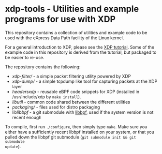 * xdp-tools - Utilities and example programs for use with XDP

This repository contains a collection of utilities and example code to be used
with the eXpress Data Path facility of the Linux kernel.

For a general introduction to XDP, please see the [[https://github.com/xdp-project/xdp-tutorial][XDP tutorial]]. Some of the
example code in this repository is derived from the tutorial, but packaged to be
easier to re-use.

The repository contains the following:

- [[xdp-filter/][xdp-filter/]] - a simple packet filtering utility powered by XDP
- [[xdp-dump/][xdp-dump/]] - a simple tcpdump like tool for capturing packets at the XDP layer
- [[headers/xdp/][headers/xdp/]] - reusable eBPF code snippets for XDP (installed in /usr/include/xdp by =make install=).
- [[lib/util/][lib/util/]] - common code shared between the different utilities
- [[packaging/][packaging/]] - files used for distro packaging
- lib/libbpf/ - a git submodule with [[https://github.com/libbpf/libbpf][libbpf]], used if the system version is not recent enough

To compile, first run =./configure=, then simply type =make=. Make sure you
either have a sufficiently recent libbpf installed on your system, or that you
pulled down the libbpf git submodule (=git submodule init && git submodule
update=).
